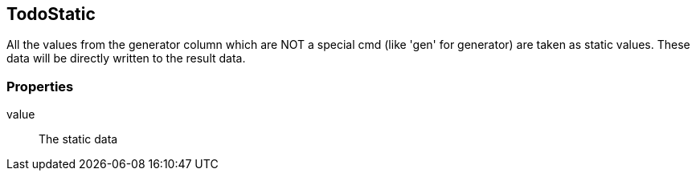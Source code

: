 == TodoStatic
All the values from the generator column which are NOT a special cmd (like 'gen' for generator)
are taken as static values. These data will be directly written to the result data.


=== Properties

value::
	The static data

